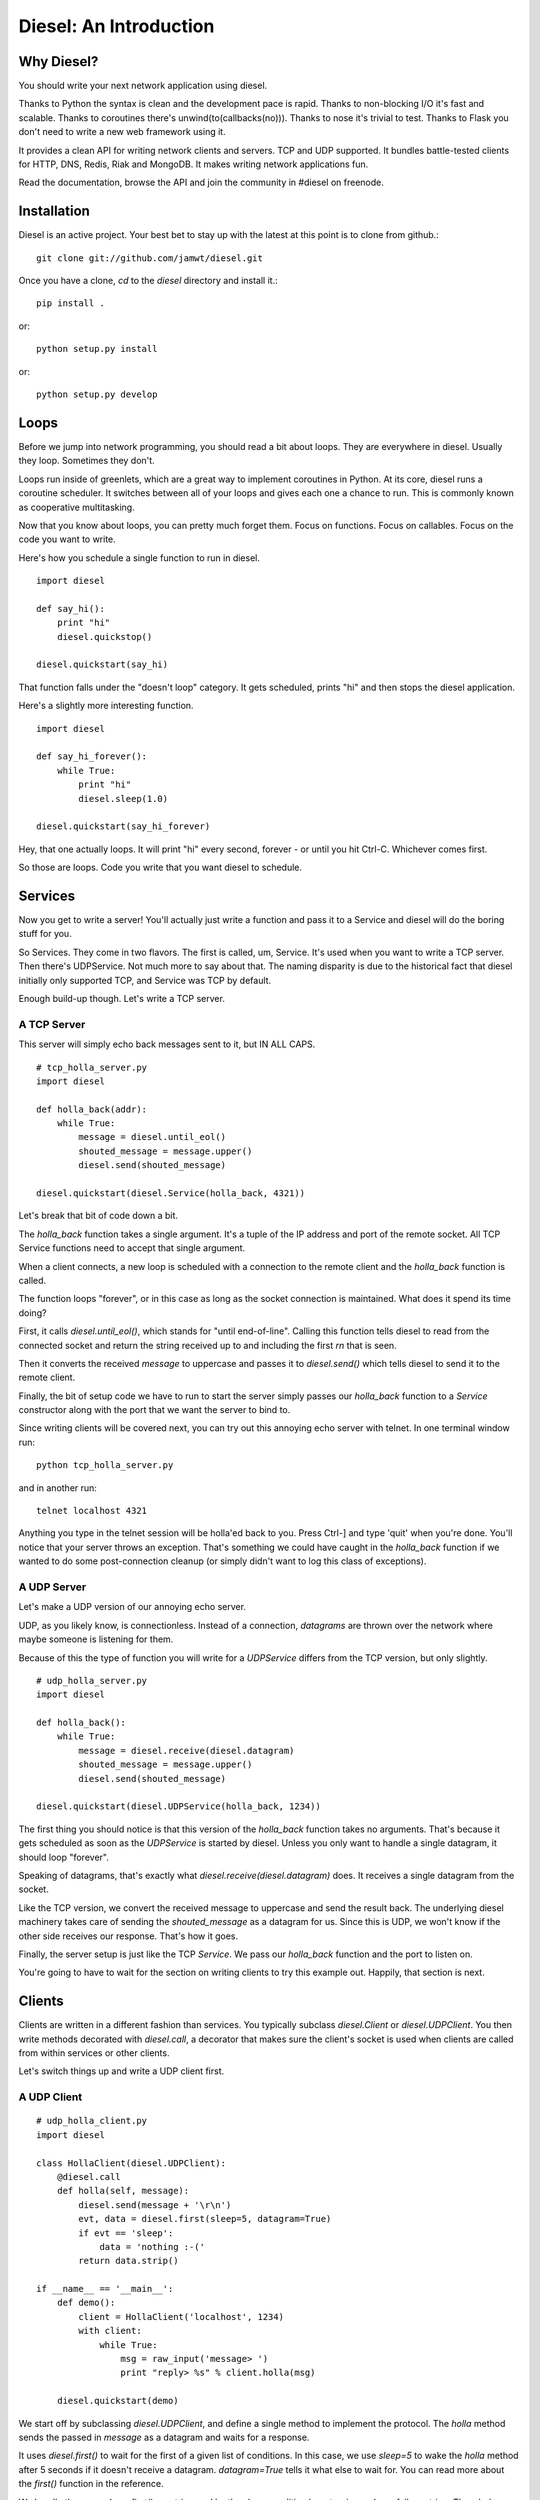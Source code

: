 =======================
Diesel: An Introduction
=======================


Why Diesel?
===========

You should write your next network application using diesel.

Thanks to Python the syntax is clean and the development pace is rapid. Thanks
to non-blocking I/O it's fast and scalable. Thanks to coroutines there's
unwind(to(callbacks(no))). Thanks to nose it's trivial to test. Thanks to Flask
you don't need to write a new web framework using it.

It provides a clean API for writing network clients and servers. TCP and UDP
supported. It bundles battle-tested clients for HTTP, DNS, Redis, Riak and
MongoDB. It makes writing network applications fun.

Read the documentation, browse the API and join the community in #diesel on
freenode.

Installation
============

Diesel is an active project. Your best bet to stay up with the latest at this
point is to clone from github.::

    git clone git://github.com/jamwt/diesel.git

Once you have a clone, `cd` to the `diesel` directory and install it.::

    pip install .

or::

    python setup.py install

or::

    python setup.py develop


Loops
=====

Before we jump into network programming, you should read a bit about loops.
They are everywhere in diesel. Usually they loop. Sometimes they don't.

Loops run inside of greenlets, which are a great way to implement coroutines in
Python. At its core, diesel runs a coroutine scheduler. It switches between all
of your loops and gives each one a chance to run. This is commonly known as
cooperative multitasking.

Now that you know about loops, you can pretty much forget them. Focus on
functions. Focus on callables. Focus on the code you want to write.

Here's how you schedule a single function to run in diesel.

::

    import diesel

    def say_hi():
        print "hi"
        diesel.quickstop()

    diesel.quickstart(say_hi)

That function falls under the "doesn't loop" category. It gets scheduled,
prints "hi" and then stops the diesel application. 

Here's a slightly more interesting function.

::

    import diesel

    def say_hi_forever():
        while True:
            print "hi"
            diesel.sleep(1.0)

    diesel.quickstart(say_hi_forever)

Hey, that one actually loops. It will print "hi" every second, forever - or
until you hit Ctrl-C. Whichever comes first.

So those are loops. Code you write that you want diesel to schedule.

Services
========

Now you get to write a server! You'll actually just write a function and pass
it to a Service and diesel will do the boring stuff for you.

So Services. They come in two flavors. The first is called, um, Service. It's
used when you want to write a TCP server. Then there's UDPService. Not much
more to say about that. The naming disparity is due to the historical fact
that diesel initially only supported TCP, and Service was TCP by default.

Enough build-up though. Let's write a TCP server.

A TCP Server
------------

This server will simply echo back messages sent to it, but IN ALL CAPS.

::

    # tcp_holla_server.py
    import diesel

    def holla_back(addr):
        while True:
            message = diesel.until_eol()
            shouted_message = message.upper()
            diesel.send(shouted_message)

    diesel.quickstart(diesel.Service(holla_back, 4321))

Let's break that bit of code down a bit.

The `holla_back` function takes a single argument. It's a tuple of the
IP address and port of the remote socket. All TCP Service functions need to
accept that single argument.

When a client connects, a new loop is scheduled with a connection to the
remote client and the `holla_back` function is called.

The function loops "forever", or in this case as long as the socket connection
is maintained. What does it spend its time doing?

First, it calls `diesel.until_eol()`, which stands for "until end-of-line".
Calling this function tells diesel to read from the connected socket and return
the string received up to and including the first `\r\n` that is seen.

Then it converts the received `message` to uppercase and passes it to
`diesel.send()` which tells diesel to send it to the remote client.

Finally, the bit of setup code we have to run to start the server simply
passes our `holla_back` function to a `Service` constructor along with the
port that we want the server to bind to.

Since writing clients will be covered next, you can try out this annoying
echo server with telnet. In one terminal window run::

    python tcp_holla_server.py

and in another run::

    telnet localhost 4321

Anything you type in the telnet session will be holla'ed back to you. Press
Ctrl-] and type 'quit' when you're done. You'll notice that your server throws
an exception. That's something we could have caught in the `holla_back`
function if we wanted to do some post-connection cleanup (or simply didn't want
to log this class of exceptions).

A UDP Server
------------

Let's make a UDP version of our annoying echo server.

UDP, as you likely know, is connectionless. Instead of a connection, *datagrams*
are thrown over the network where maybe someone is listening for them.

Because of this the type of function you will write for a `UDPService` differs
from the TCP version, but only slightly.

::

    # udp_holla_server.py
    import diesel

    def holla_back():
        while True:
            message = diesel.receive(diesel.datagram)
            shouted_message = message.upper()
            diesel.send(shouted_message)

    diesel.quickstart(diesel.UDPService(holla_back, 1234))

The first thing you should notice is that this version of the `holla_back`
function takes no arguments. That's because it gets scheduled as soon as the
`UDPService` is started by diesel. Unless you only want to handle a single
datagram, it should loop "forever".

Speaking of datagrams, that's exactly what `diesel.receive(diesel.datagram)`
does. It receives a single datagram from the socket.

Like the TCP version, we convert the received message to uppercase and send the
result back. The underlying diesel machinery takes care of sending the
`shouted_message` as a datagram for us. Since this is UDP, we won't know if the
other side receives our response. That's how it goes.

Finally, the server setup is just like the TCP `Service`. We pass our
`holla_back` function and the port to listen on.

You're going to have to wait for the section on writing clients to try this
example out. Happily, that section is next.

Clients
=======

Clients are written in a different fashion than services. You typically
subclass `diesel.Client` or `diesel.UDPClient`. You then write methods
decorated with `diesel.call`, a decorator that makes sure the client's
socket is used when clients are called from within services or other clients.

Let's switch things up and write a UDP client first.

A UDP Client
------------

::

    # udp_holla_client.py
    import diesel

    class HollaClient(diesel.UDPClient):
        @diesel.call
        def holla(self, message):
            diesel.send(message + '\r\n')
            evt, data = diesel.first(sleep=5, datagram=True)
            if evt == 'sleep':
                data = 'nothing :-('
            return data.strip()

    if __name__ == '__main__':
        def demo():
            client = HollaClient('localhost', 1234)
            with client:
                while True:
                    msg = raw_input('message> ')
                    print "reply> %s" % client.holla(msg)

        diesel.quickstart(demo)

We start off by subclassing `diesel.UDPClient`, and define a single method
to implement the protocol. The `holla` method sends the passed in `message`
as a datagram and waits for a response. 

It uses `diesel.first()` to wait for the first of a given list of conditions.
In this case, we use `sleep=5` to wake the `holla` method after 5 seconds if it
doesn't receive a datagram.  `datagram=True` tells it what else to wait for.
You can read more about the `first()` function in the reference.

We handle the case where `first()` was triggered by the sleep condition by
returning a clever failure string. The whole reason for doing this is that
our datagram might not have been received and we don't want to block forever
waiting for a response.

The `holla` method finally returns the data.

The last section of code is a small function to demo the use of the
`HollaClient`.  It continually prompts the user for a message and prints the
response from the UDP server.

Note that even though the `HollaClient` is instantiated with the host and port
we wish to communicate with, there is no connection to speak of. That is just
the host and port that `diesel.send()` and `diesel.receive()` will use when
sending and receiving datagrams.

A TCP Client
------------

Instead of rewriting the UDP client example, I'm going to change two lines.

::

    # tcp_holla_client.py
    class HollaClient(diesel.Client):
        ...
        ...
            ...
            evt, data = diesel.first(sleep=5, until_eol=True)
            ...

That's all that's needed to make this into a TCP client. We could probably do
without the `first` call since TCP connections are persistent and we'll know if
the other side didn't receive our message. Still, it protects against an
overloaded server on the other end that is extremely slow to respond.

Utilities
=========

It takes more than Client and Service classes to knit together anything but a
trivial example application. Happily diesel provides all sorts of useful
utilities for composing robust, scalable network applications. Mind your
pools and queues and read on, while we use them to extend trivial example
applications.

Queues
------

Queues are a most excellent way to pass messages between independent actors in
a system. Enter the `diesel.util.queue.Queue` class. It is a tried-and-true
conduit for coordinating coroutine communication (c'mon!). The API is inspired
by the `Queue.Queue` class in the Python standard library that is useful for
threaded programs, and probably every other queue implementation in the world.

Here's an example of a producer and two consumers coordinating work over a
queue.

::

    from diesel import sleep, quickstart
    from diesel.util.queue import Queue

    def producer(queue):
        def _produce():
            for i in xrange(20):
                queue.put('Item %d' % i)
                sleep(0.5)
        return _produce

    def consumer(ident, queue):
        def _consume():
            item = queue.get()
            while True:
                item = queue.get()
                print "%s got %s" % (ident, item)
                sleep(1)
        return _consume

    q = Queue()
    quickstart(producer(q), consumer('A', q), consumer('B', q))

The producer generates items twice as fast as the consumers, but they are able
to keep up because they are both working together. Each receives a single new
item from the producer when they `get` it from the queue. They block on the
`get` call and one of them is unblocked as soon as a new item is `put` by the
producer.

The `get` call also takes a couple optional keyword arguments.

The `waiting` argument defaults to `True` and controls the blocking behavior of
the call.  A `get(waiting=False)` call will return an item from the queue if
one is already present, but if not it will raise a
`diesel.util.queue.QueueEmpty` exception.

You can also pass a `timeout` argument to indicate that you are willing to
block for set amount of time while waiting on an item in the queue. If nothing
is returned before the timeout expires, a `diesel.util.queue.QueueTimeout`
exception is raised.

Pools
-----

An application that makes requests over the network will probably have to
make many such requests while it is running. If the application is designed
to handle many concurrent operations, it is even more likely to make many
requests of remote services. That need can be met in a few different ways.

First, you could create a client instance each time your application needs to
make a request. While this is a simple solution, it is wasteful for TCP clients
where you need to pay a penalty to simply establish and teardown the
connection.

Another option is to create a dedicated client connection for each actor in
your application. This might work fine if your application has a small, bounded
set of actors. If you have thousands of long-lived actors though you might
significantly contribute toward consuming all available connections on the
remote service. Those contributions are rarely welcome.

The best solution diesel offers is a flexible connection pool. You can find it
in the `diesel.util.pool.ConnectionPool` class. It lets you share N client
connections amongst M actors in to make efficient use of established connections
while not overwhelming the remote system.

The `ConnectionPool` manages a flexible collection of connected `Client`
instances that are shared amongst the actors in your application. Clients
connections are atomically checked in and out of the pool and new connections
are created on an as-needed basis during periods of high demand.

Here's an example of the `HollaClient` from earlier in this story managed
by a `ConnectionPool`.

::

    # holla_pool.py
    import random

    from diesel import quickstart, sleep
    from diesel.util.pool import ConnectionPool

    from tcp_holla_client import HollaClient


    make_client = lambda: HollaClient('localhost', 4321)
    close_client = lambda c: c.close()
    holla_pool = ConnectionPool(make_client, close_client, pool_size=3)

    counter = 0

    def actor():
        global counter
        while True:
            sleep(random.random())
            msg = "Message %d" % counter
            counter += 1
            with holla_pool.connection as client:
                print client.holla(msg)

    quickstart(actor, actor, actor, actor, actor, actor)

So that code creates 6 actors that want to make use of a `HollaClient`. By
accessing the clients through the `holla_pool` they share the 3 connections
defined via the `pool_size` keyword argument. The `connection` attribute of
the pool returns a context manager that takes care of returning the connection
when the `with` block completes.

You can verify this by looking at the output of `netstat` while running this
pool code against the `tcp_holla_server.py` script you should see 6 sockets
ESTABLISHED; 3 for the client and 3 for the server. Additionally, you might see
a socket or two in the TIME_WAIT state representing an actor that requested a
client from the pool when none were available, thus getting one connected for
it on-demand and then discarded since the `pool_size` was exceeded.

Events
------

**TODO**

Bundled Protocols
=================

**TODO**

Redis
-----

Riak
----

HTTP
----

DNS
---

MongoDB
-------


